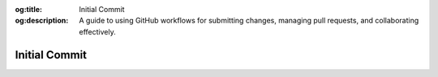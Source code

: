 .. Author: Akshay Mestry <xa@mes3.dev>
.. Created on: Saturday, November 16, 2024
.. Last updated on: Saturday, November 16, 2024

:og:title: Initial Commit
:og:description: A guide to using GitHub workflows for submitting changes,
    managing pull requests, and collaborating effectively.

.. _initial-commit:

===============================================================================
Initial Commit
===============================================================================

.. title-hero::
    :icon: fa-solid fa-code-pull-request
    :summary:
        Learn how to clone the repository, create branches, and submit pull
        requests. This guide ensures you can collaborate effectively and
        manage your contributions through GitHub.

.. tags:: getting-started, contributing, github

.. contributors::
    :location: Chicago, IL
    :timestamp: November 16, 2024

    - :name: Akshay Mestry
    - :email: xa@mes3.dev
    - :headshot: https://avatars.githubusercontent.com/u/90549089?v=4
    - :github: https://github.com/xames3
    - :linkedin: https://linkedin.com/in/xames3
    - :orcid: https://orcid.org/0009-0000-4562-8983
    - :status: Open Source Maintainer
